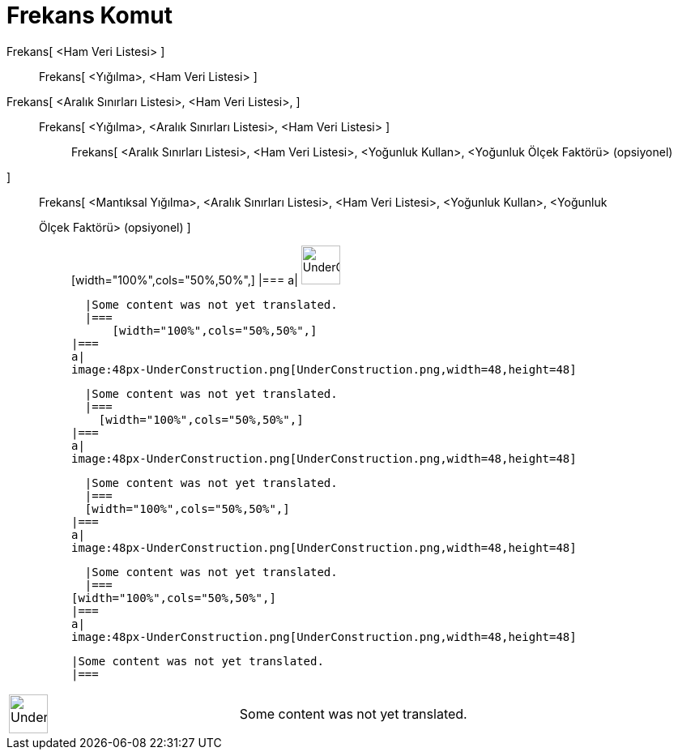 = Frekans Komut
:page-en: commands/Frequency
ifdef::env-github[:imagesdir: /tr/modules/ROOT/assets/images]

Frekans[ <Ham Veri Listesi> ]::
  Frekans[ <Yığılma>, <Ham Veri Listesi> ];;
    Frekans[ <Aralık Sınırları Listesi>, <Ham Veri Listesi>, ]::
      Frekans[ <Yığılma>, <Aralık Sınırları Listesi>, <Ham Veri Listesi> ];;
        Frekans[ <Aralık Sınırları Listesi>, <Ham Veri Listesi>, <Yoğunluk Kullan>, <Yoğunluk Ölçek Faktörü> (opsiyonel)
        ]::
          Frekans[ <Mantıksal Yığılma>, <Aralık Sınırları Listesi>, <Ham Veri Listesi>, <Yoğunluk Kullan>, <Yoğunluk
          Ölçek Faktörü> (opsiyonel) ];;
                  [width="100%",cols="50%,50%",]
          |===
          a|
          image:48px-UnderConstruction.png[UnderConstruction.png,width=48,height=48]

          |Some content was not yet translated.
          |===
              [width="100%",cols="50%,50%",]
        |===
        a|
        image:48px-UnderConstruction.png[UnderConstruction.png,width=48,height=48]

        |Some content was not yet translated.
        |===
          [width="100%",cols="50%,50%",]
      |===
      a|
      image:48px-UnderConstruction.png[UnderConstruction.png,width=48,height=48]

      |Some content was not yet translated.
      |===
      [width="100%",cols="50%,50%",]
    |===
    a|
    image:48px-UnderConstruction.png[UnderConstruction.png,width=48,height=48]

    |Some content was not yet translated.
    |===
  [width="100%",cols="50%,50%",]
  |===
  a|
  image:48px-UnderConstruction.png[UnderConstruction.png,width=48,height=48]

  |Some content was not yet translated.
  |===

[width="100%",cols="50%,50%",]
|===
a|
image:48px-UnderConstruction.png[UnderConstruction.png,width=48,height=48]

|Some content was not yet translated.
|===
